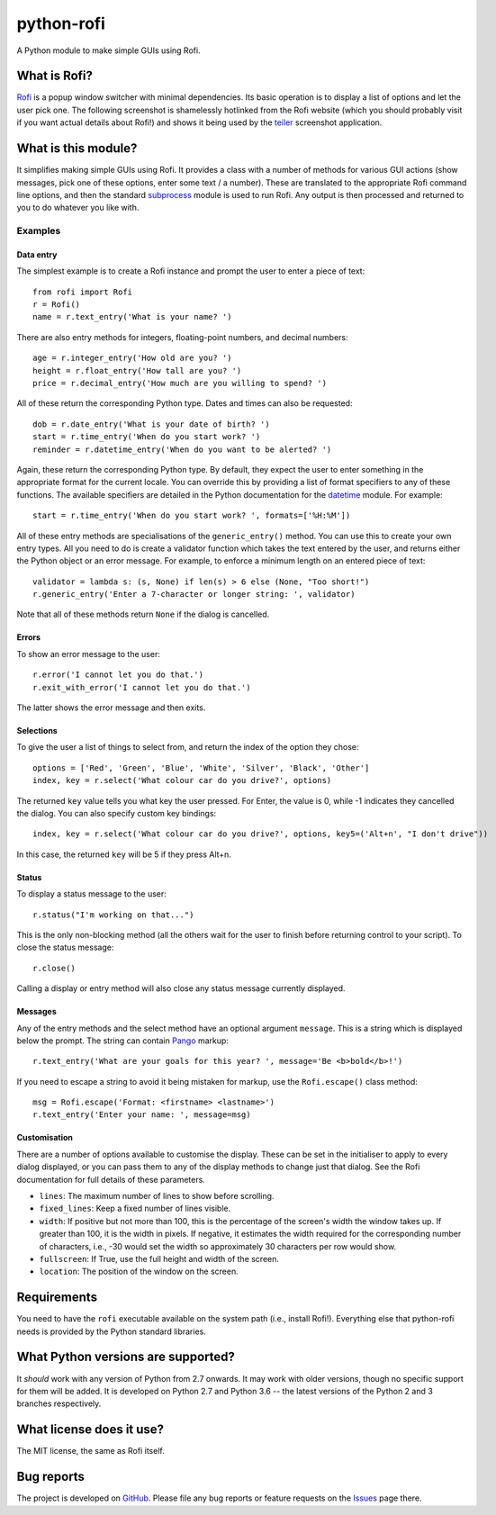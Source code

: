 ===========
python-rofi
===========

A Python module to make simple GUIs using Rofi.


What is Rofi?
=============

Rofi_ is a popup window switcher with minimal dependencies. Its basic operation
is to display a list of options and let the user pick one. The following
screenshot is shamelessly hotlinked from the Rofi website (which you should
probably visit if you want actual details about Rofi!) and shows it being used
by the teiler_ screenshot application.

.. image:: https://davedavenport.github.io/rofi/images/rofi/dmenu-replacement.png
   :alt: A screenshot of the teiler application using Rofi.

.. _Rofi: https://davedavenport.github.io/rofi/

.. _teiler: https://carnager.github.io/teiler/


What is this module?
====================

It simplifies making simple GUIs using Rofi. It provides a class with a number
of methods for various GUI actions (show messages, pick one of these options,
enter some text / a number). These are translated to the appropriate Rofi
command line options, and then the standard subprocess_ module is used to run
Rofi. Any output is then processed and returned to you to do whatever you like
with.

.. _subprocess: https://docs.python.org/3/library/subprocess.html


Examples
--------

Data entry
~~~~~~~~~~

The simplest example is to create a Rofi instance and prompt the user to enter
a piece of text::

    from rofi import Rofi
    r = Rofi()
    name = r.text_entry('What is your name? ')

There are also entry methods for integers, floating-point numbers, and decimal
numbers::

    age = r.integer_entry('How old are you? ')
    height = r.float_entry('How tall are you? ')
    price = r.decimal_entry('How much are you willing to spend? ')

All of these return the corresponding Python type. Dates and times can also be
requested::

    dob = r.date_entry('What is your date of birth? ')
    start = r.time_entry('When do you start work? ')
    reminder = r.datetime_entry('When do you want to be alerted? ')

Again, these return the corresponding Python type. By default, they expect the
user to enter something in the appropriate format for the current locale. You
can override this by providing a list of format specifiers to any of these
functions. The available specifiers are detailed in the Python documentation
for the datetime_ module. For example::

    start = r.time_entry('When do you start work? ', formats=['%H:%M'])

All of these entry methods are specialisations of the ``generic_entry()``
method. You can use this to create your own entry types. All you need to do is
create a validator function which takes the text entered by the user, and
returns either the Python object or an error message. For example, to enforce a
minimum length on an entered piece of text::

    validator = lambda s: (s, None) if len(s) > 6 else (None, "Too short!")
    r.generic_entry('Enter a 7-character or longer string: ', validator)

Note that all of these methods return ``None`` if the dialog is cancelled.

.. _datetime: https://docs.python.org/3/library/datetime.html

Errors
~~~~~~

To show an error message to the user::

    r.error('I cannot let you do that.')
    r.exit_with_error('I cannot let you do that.')

The latter shows the error message and then exits.

Selections
~~~~~~~~~~

To give the user a list of things to select from, and return the index of the
option they chose::

    options = ['Red', 'Green', 'Blue', 'White', 'Silver', 'Black', 'Other']
    index, key = r.select('What colour car do you drive?', options)

The returned ``key`` value tells you what key the user pressed. For Enter, the
value is 0, while -1 indicates they cancelled the dialog. You can also specify
custom key bindings::

    index, key = r.select('What colour car do you drive?', options, key5=('Alt+n', "I don't drive"))

In this case, the returned ``key`` will be 5 if they press Alt+n.

Status
~~~~~~

To display a status message to the user::

    r.status("I'm working on that...")

This is the only non-blocking method (all the others wait for the user to
finish before returning control to your script). To close the status message::

    r.close()

Calling a display or entry method will also close any status message currently
displayed.

Messages
~~~~~~~~

Any of the entry methods and the select method have an optional argument
``message``. This is a string which is displayed below the prompt. The string
can contain Pango_ markup::

    r.text_entry('What are your goals for this year? ', message='Be <b>bold</b>!')

If you need to escape a string to avoid it being mistaken for markup, use the
``Rofi.escape()`` class method::

    msg = Rofi.escape('Format: <firstname> <lastname>')
    r.text_entry('Enter your name: ', message=msg)

.. _Pango:  https://developer.gnome.org/pango/stable/PangoMarkupFormat.html

Customisation
~~~~~~~~~~~~~

There are a number of options available to customise the display. These can be
set in the initialiser to apply to every dialog displayed, or you can pass them
to any of the display methods to change just that dialog. See the Rofi
documentation for full details of these parameters.

* ``lines``: The maximum number of lines to show before scrolling.

* ``fixed_lines``: Keep a fixed number of lines visible.

* ``width``: If positive but not more than 100, this is the percentage of the
  screen's width the window takes up. If greater than 100, it is the width in
  pixels. If negative, it estimates the width required for the corresponding
  number of characters, i.e., -30 would set the width so approximately 30
  characters per row would show.

* ``fullscreen``: If True, use the full height and width of the screen.

* ``location``:  The position of the window on the screen.


Requirements
============

You need to have the ``rofi`` executable available on the system path (i.e.,
install Rofi!). Everything else that python-rofi needs is provided by the
Python standard libraries.


What Python versions are supported?
===================================

It *should* work with any version of Python from 2.7 onwards. It may work with
older versions, though no specific support for them will be added. It is
developed on Python 2.7 and Python 3.6 -- the latest versions of the Python 2
and 3 branches respectively.


What license does it use?
=========================

The MIT license, the same as Rofi itself.


Bug reports
===========

The project is developed on GitHub_. Please file any bug reports or feature
requests on the Issues_ page there.

.. _GitHub: https://github.com/bcbnz/python-rofi
.. _Issues: https://github.com/bcbnz/python-rofi/issues
